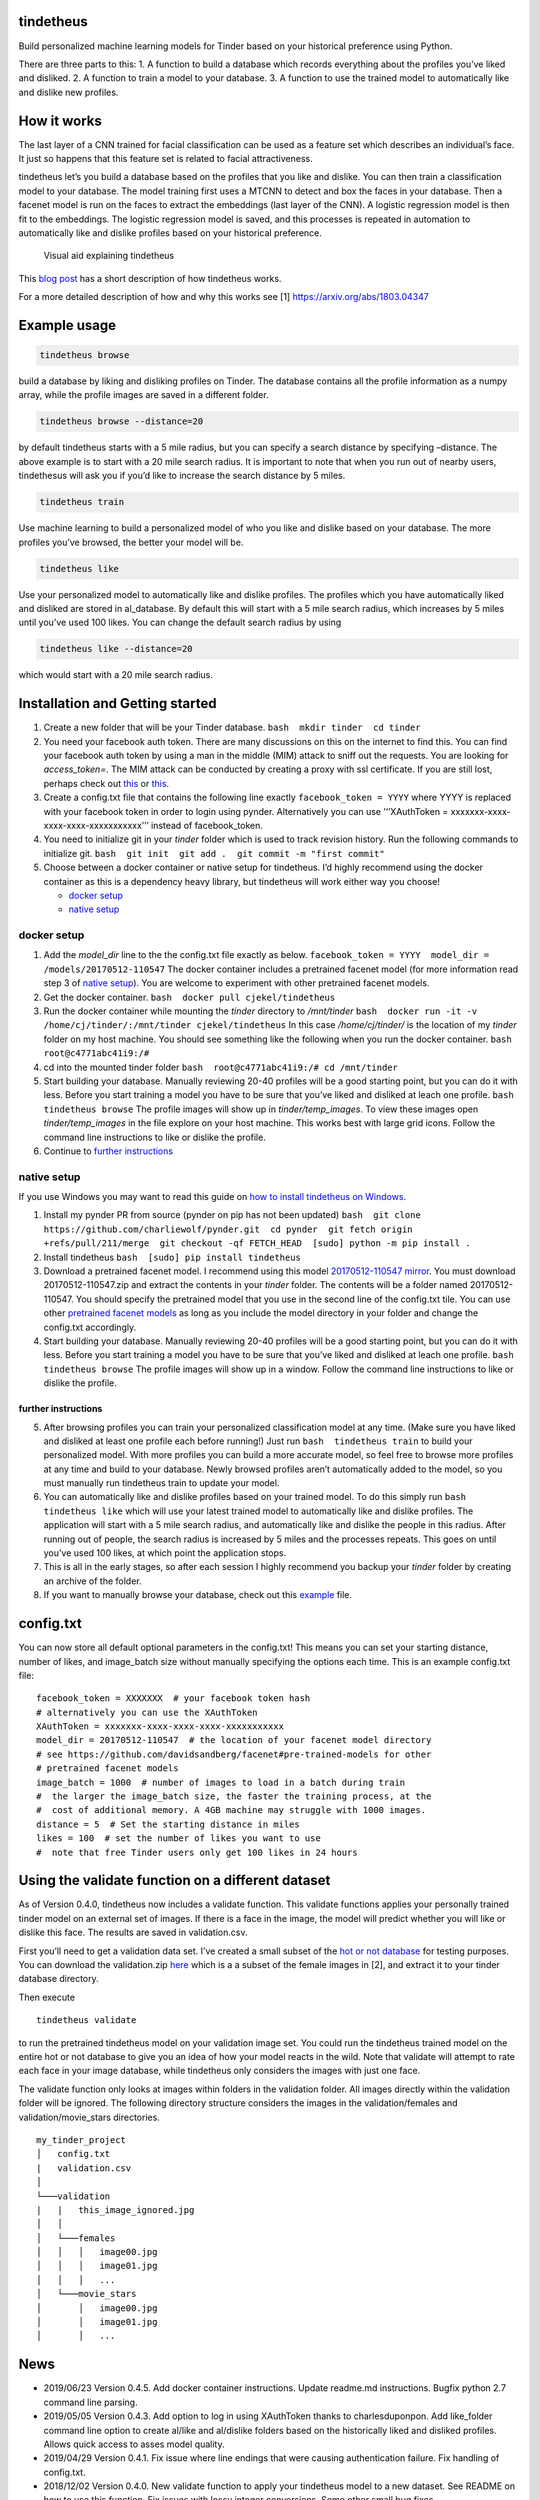 tindetheus
==========

Build personalized machine learning models for Tinder based on your
historical preference using Python.

There are three parts to this: 1. A function to build a database which
records everything about the profiles you’ve liked and disliked. 2. A
function to train a model to your database. 3. A function to use the
trained model to automatically like and dislike new profiles.

How it works
============

The last layer of a CNN trained for facial classification can be used as
a feature set which describes an individual’s face. It just so happens
that this feature set is related to facial attractiveness.

tindetheus let’s you build a database based on the profiles that you
like and dislike. You can then train a classification model to your
database. The model training first uses a MTCNN to detect and box the
faces in your database. Then a facenet model is run on the faces to
extract the embeddings (last layer of the CNN). A logistic regression
model is then fit to the embeddings. The logistic regression model is
saved, and this processes is repeated in automation to automatically
like and dislike profiles based on your historical preference.

.. figure:: https://raw.githubusercontent.com/cjekel/tindetheus/master/examples/how_does_tindetheus_work.png
   :alt: Visual aid explaining tindetheus

   Visual aid explaining tindetheus

This `blog
post <http://jekel.me/2018/Using-facenet-to-automatically-like-new-tinder-profiles/>`__
has a short description of how tindetheus works.

For a more detailed description of how and why this works see [1]
https://arxiv.org/abs/1803.04347

Example usage
=============

.. code:: bash

   tindetheus browse

build a database by liking and disliking profiles on Tinder. The
database contains all the profile information as a numpy array, while
the profile images are saved in a different folder.

.. code:: bash

   tindetheus browse --distance=20

by default tindetheus starts with a 5 mile radius, but you can specify a
search distance by specifying –distance. The above example is to start
with a 20 mile search radius. It is important to note that when you run
out of nearby users, tindethesus will ask you if you’d like to increase
the search distance by 5 miles.

.. code:: bash

   tindetheus train

Use machine learning to build a personalized model of who you like and
dislike based on your database. The more profiles you’ve browsed, the
better your model will be.

.. code:: bash

   tindetheus like

Use your personalized model to automatically like and dislike profiles.
The profiles which you have automatically liked and disliked are stored
in al_database. By default this will start with a 5 mile search radius,
which increases by 5 miles until you’ve used 100 likes. You can change
the default search radius by using

.. code:: bash

   tindetheus like --distance=20

which would start with a 20 mile search radius.

Installation and Getting started
================================

1. Create a new folder that will be your Tinder database.
   ``bash  mkdir tinder  cd tinder``
2. You need your facebook auth token. There are many discussions on this
   on the internet to find this. You can find your facebook auth token
   by using a man in the middle (MIM) attack to sniff out the requests.
   You are looking for *access_token=*. The MIM attack can be conducted
   by creating a proxy with ssl certificate. If you are still lost,
   perhaps check out `this <https://gist.github.com/rtt/10403467>`__ or
   `this <http://www.joelotter.com/2015/05/17/dj-khaled-tinder-bot.html>`__.

3. Create a config.txt file that contains the following line exactly
   ``facebook_token = YYYY`` where YYYY is replaced with your facebook
   token in order to login using pynder. Alternatively you can use
   ’‘’XAuthToken = xxxxxxx-xxxx-xxxx-xxxx-xxxxxxxxxxx’’’ instead of
   facebook_token.
4. You need to initialize git in your *tinder* folder which is used to
   track revision history. Run the following commands to initialize git.
   ``bash  git init  git add .  git commit -m "first commit"``
5. Choose between a docker container or native setup for tindetheus. I’d
   highly recommend using the docker container as this is a dependency
   heavy library, but tindetheus will work either way you choose!

   -  `docker setup <#docker-setup>`__
   -  `native setup <#native-setup>`__

docker setup
------------

1. Add the *model_dir* line to the the config.txt file exactly as below.
   ``facebook_token = YYYY  model_dir = /models/20170512-110547`` The
   docker container includes a pretrained facenet model (for more
   information read step 3 of `native setup <#native-setup>`__). You are
   welcome to experiment with other pretrained facenet models.

2. Get the docker container. ``bash  docker pull cjekel/tindetheus``

3. Run the docker container while mounting the *tinder* directory to
   */mnt/tinder*
   ``bash  docker run -it -v /home/cj/tinder/:/mnt/tinder cjekel/tindetheus``
   In this case */home/cj/tinder/* is the location of my *tinder* folder
   on my host machine. You should see something like the following when
   you run the docker container. ``bash  root@c4771abc41i9:/#``

4. cd into the mounted tinder folder
   ``bash  root@c4771abc41i9:/# cd /mnt/tinder``

5. Start building your database. Manually reviewing 20-40 profiles will
   be a good starting point, but you can do it with less. Before you
   start training a model you have to be sure that you’ve liked and
   disliked at leach one profile. ``bash  tindetheus browse`` The
   profile images will show up in *tinder/temp_images*. To view these
   images open *tinder/temp_images* in the file explore on your host
   machine. This works best with large grid icons. Follow the command
   line instructions to like or dislike the profile.

6. Continue to `further instructions <#further-instructions>`__

native setup
------------

If you use Windows you may want to read this guide on `how to install
tindetheus on
Windows <http://jekel.me/2018/How-to-install-tindetheus-on-windows-10-to-automatically-like-users-on-tinder/>`__.

1. Install my pynder PR from source (pynder on pip has not been updated)
   ``bash  git clone https://github.com/charliewolf/pynder.git  cd pynder  git fetch origin +refs/pull/211/merge  git checkout -qf FETCH_HEAD  [sudo] python -m pip install .``

2. Install tindetheus ``bash  [sudo] pip install tindetheus``

3. Download a pretrained facenet model. I recommend using this model
   `20170512-110547 <https://drive.google.com/file/d/0B5MzpY9kBtDVZ2RpVDYwWmxoSUk/edit>`__
   `mirror <https://mega.nz/#!d6gxFL5b!ZLINGZKxdAQ-H7ZguAibd6GmXFXCcr39XxAvIjmTKew>`__.
   You must download 20170512-110547.zip and extract the contents in
   your *tinder* folder. The contents will be a folder named
   20170512-110547. You should specify the pretrained model that you use
   in the second line of the config.txt tile. You can use other
   `pretrained facenet
   models <https://github.com/davidsandberg/facenet#pre-trained-models>`__
   as long as you include the model directory in your folder and change
   the config.txt accordingly.

4. Start building your database. Manually reviewing 20-40 profiles will
   be a good starting point, but you can do it with less. Before you
   start training a model you have to be sure that you’ve liked and
   disliked at leach one profile. ``bash  tindetheus browse`` The
   profile images will show up in a window. Follow the command line
   instructions to like or dislike the profile.

further instructions
~~~~~~~~~~~~~~~~~~~~

5. After browsing profiles you can train your personalized
   classification model at any time. (Make sure you have liked and
   disliked at least one profile each before running!) Just run
   ``bash  tindetheus train`` to build your personalized model. With
   more profiles you can build a more accurate model, so feel free to
   browse more profiles at any time and build to your database. Newly
   browsed profiles aren’t automatically added to the model, so you must
   manually run tindetheus train to update your model.

6. You can automatically like and dislike profiles based on your trained
   model. To do this simply run ``bash  tindetheus like`` which will use
   your latest trained model to automatically like and dislike profiles.
   The application will start with a 5 mile search radius, and
   automatically like and dislike the people in this radius. After
   running out of people, the search radius is increased by 5 miles and
   the processes repeats. This goes on until you’ve used 100 likes, at
   which point the application stops.

7. This is all in the early stages, so after each session I highly
   recommend you backup your *tinder* folder by creating an archive of
   the folder.

8. If you want to manually browse your database, check out this
   `example <https://github.com/cjekel/tindetheus/blob/master/examples/open_database.py>`__
   file.

config.txt
==========

You can now store all default optional parameters in the config.txt!
This means you can set your starting distance, number of likes, and
image_batch size without manually specifying the options each time. This
is an example config.txt file:

::

   facebook_token = XXXXXXX  # your facebook token hash
   # alternatively you can use the XAuthToken
   XAuthToken = xxxxxxx-xxxx-xxxx-xxxx-xxxxxxxxxxx
   model_dir = 20170512-110547  # the location of your facenet model directory
   # see https://github.com/davidsandberg/facenet#pre-trained-models for other
   # pretrained facenet models
   image_batch = 1000  # number of images to load in a batch during train
   #  the larger the image_batch size, the faster the training process, at the
   #  cost of additional memory. A 4GB machine may struggle with 1000 images.
   distance = 5  # Set the starting distance in miles
   likes = 100  # set the number of likes you want to use
   #  note that free Tinder users only get 100 likes in 24 hours

Using the validate function on a different dataset
==================================================

As of Version 0.4.0, tindetheus now includes a validate function. This
validate functions applies your personally trained tinder model on an
external set of images. If there is a face in the image, the model will
predict whether you will like or dislike this face. The results are
saved in validation.csv.

First you’ll need to get a validation data set. I’ve created a small
subset of the `hot or not
database <http://vision.cs.utexas.edu/projects/rationales/>`__ for
testing purposes. You can download the validation.zip
`here <https://drive.google.com/file/d/13cNUzP_eXKsq8ABHwXHn4b9UgRbk-5oP/view?usp=sharing>`__
which is a a subset of the female images in [2], and extract it to your
tinder database directory.

Then execute

::

   tindetheus validate

to run the pretrained tindetheus model on your validation image set. You
could run the tindetheus trained model on the entire hot or not database
to give you an idea of how your model reacts in the wild. Note that
validate will attempt to rate each face in your image database, while
tindetheus only considers the images with just one face.

The validate function only looks at images within folders in the
validation folder. All images directly within the validation folder will
be ignored. The following directory structure considers the images in
the validation/females and validation/movie_stars directories.

::

   my_tinder_project
   │   config.txt
   |   validation.csv
   │
   └───validation
   |   |   this_image_ignored.jpg
   │   │
   │   └───females
   │   │   │   image00.jpg
   │   │   │   image01.jpg
   │   │   │   ...
   │   └───movie_stars
   │       │   image00.jpg
   │       │   image01.jpg
   │       │   ...

News
====

-  2019/06/23 Version 0.4.5. Add docker container instructions. Update
   readme.md instructions. Bugfix python 2.7 command line parsing.
-  2019/05/05 Version 0.4.3. Add option to log in using XAuthToken
   thanks to charlesduponpon. Add like_folder command line option to
   create al/like and al/dislike folders based on the historically liked
   and disliked profiles. Allows quick access to asses model quality.
-  2019/04/29 Version 0.4.1. Fix issue where line endings that were
   causing authentication failure. Fix handling of config.txt.
-  2018/12/02 Version 0.4.0. New validate function to apply your
   tindetheus model to a new dataset. See README on how to use this
   function. Fix issues with lossy integer conversions. Some other small
   bug fixes.
-  2018/11/25 Version 0.3.3. Update how facenet TensorFlow model is
   based into object. Fixes session recursion limit.
-  2018/11/04 Version 0.3.1. Fix bug related to Windows and
   calc_avg_emb(), which wouldn’t find the unique classes. Version
   0.3.2, tindetheus will now exit gracefully if you have used all of
   your free likes while running tindetheus like.
-  2018/11/03 Version 0.3.0. Major refresh. Bug fix related to calling a
   tindetheus.export_embeddings function. Added version tracking and
   parser with –version. New optional parameters: likes (set how many
   likes you have remaining default=100), and image_batch (set the
   number of images to load into facenet when training default=1000).
   Now all optional settings can be saved in config.txt. Saving the same
   filename in your database no longer bombs out on Windows. Code should
   now follow pep8.
-  2018/05/11 Added support for latest facenet models. The different
   facenet models don’t appear to really impact the accuracy according
   to `this
   post <https://jekel.me/2018/512_vs_128_facenet_embedding_application_in_Tinder_data/>`__.
   You can now specify which facenet model to use in the config.txt
   file. Updated facenet clone implementation. Now requires minimum
   tensorflow version of 1.7.0. Added
   `example <https://github.com/cjekel/tindetheus/blob/master/examples/open_database.py>`__
   script for inspecting your database manually.

Open source libraries
=====================

tindetheus uses the following open source libraries:

-  `pynder <https://github.com/charliewolf/pynder>`__
-  `facenet <https://github.com/davidsandberg/facenet>`__
-  `numpy <http://www.numpy.org/>`__
-  `matplotlib <https://matplotlib.org/>`__
-  `scikit-learn <http://scikit-learn.org/stable/>`__
-  `tensorflow <https://www.tensorflow.org/>`__
-  `imageio <https://imageio.github.io/>`__
-  `pandas <http://pandas.pydata.org/>`__

About the name
==============

Tindetheus is a combination of Tinder (the popular online dating
application) and the Greek Titans:
`Prometheus <https://en.wikipedia.org/wiki/Prometheus>`__ and
`Epimetheus <https://en.wikipedia.org/wiki/Epimetheus_(mythology)>`__.
Prometheus signifies “forethought,” while his brother Epimetheus denotes
“afterthought”. In synergy they serve to improve your Tinder experience.

Epimetheus creates a database from all of the profiles you review on
Tinder.

Prometheus learns from your historical preferences to automatically like
new Tinder profiles.

References
==========

[1] Jekel, C. F., & Haftka, R. T. (2018). Classifying Online Dating
Profiles on Tinder using FaceNet Facial Embeddings. arXiv preprint
arXiv:1803.04347.

[2] Donahue, J., & Grauman, K. (2011). Annotator rationales for visual
recognition. http://vision.cs.utexas.edu/projects/rationales/
